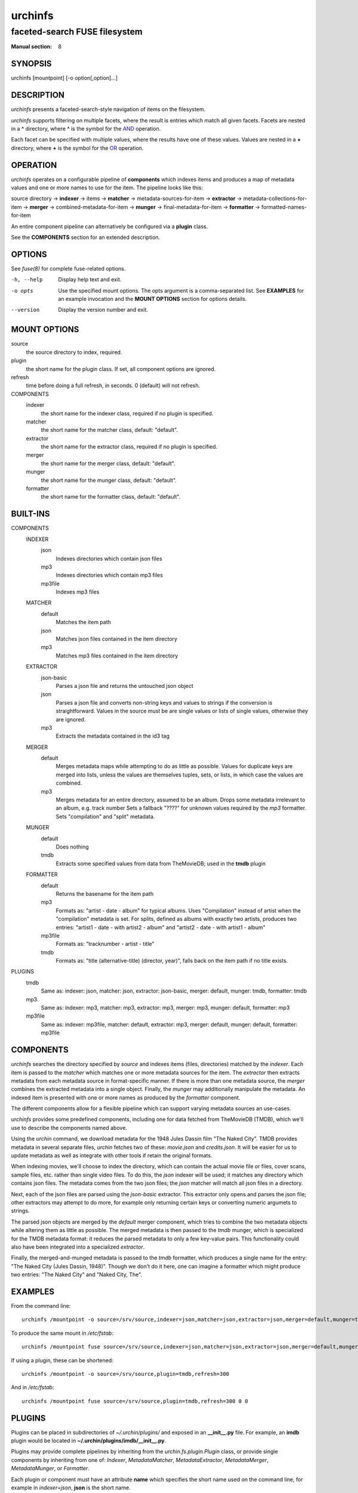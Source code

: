 .. role:: ref(emphasis)

========
urchinfs
========

faceted-search FUSE filesystem
------------------------------

:Manual section: 8

SYNOPSIS
========

urchinfs [mountpoint] [-o option[,option]...]

DESCRIPTION
===========

`urchinfs` presents a faceted-search-style navigation of items on the filesystem.

`urchinfs` supports filtering on multiple facets, where the result is entries 
which match all given facets. Facets are nested in a **^** directory, where **^** is 
the symbol for the `AND <http://en.wikipedia.org/wiki/Logical_conjunction>`_ operation.

Each facet can be specified with multiple values, where the results
have one of these values. Values are nested in a **+** directory,
where **+** is the symbol for the 
`OR <http://en.wikipedia.org/wiki/Logical_disjunction>`_ operation.

OPERATION
=========

`urchinfs` operates on a configurable pipeline of **components** which indexes items
and produces a map of metadata values and one or more names to use for the item.
The pipeline looks like this:

source directory ->
**indexer** -> items -> 
**matcher** -> metadata-sources-for-item ->
**extractor** -> metadata-collections-for-item ->
**merger** -> combined-metadata-for-item ->
**munger** -> final-metadata-for-item ->
**formatter** -> formatted-names-for-item

An entire component pipeline can alternatively be configured via a **plugin** class.

See the **COMPONENTS** section for an extended description.

OPTIONS
=======

See :ref:`fuse(8)` for complete fuse-related options.

-h, --help
    Display help text and exit.

-o opts
    Use the specified mount options. The opts argument is a comma-separated list.
    See **EXAMPLES** for an example invocation and the **MOUNT OPTIONS** section 
    for options details.

--version
    Display the version number and exit.
 
MOUNT OPTIONS
=============

source
    the source directory to index, required.
plugin
    the short name for the plugin class. If set, all component options are ignored.
refresh
    time before doing a full refresh, in seconds. 0 (default) will not refresh.
COMPONENTS
    indexer
        the short name for the indexer class, required if no plugin is specified.

    matcher
        the short name for the matcher class, default: "default".

    extractor
        the short name for the extractor class, required if no plugin is specified.

    merger
        the short name for the merger class, default: "default".

    munger
        the short name for the munger class, default: "default".

    formatter
        the short name for the formatter class, default: "default".

BUILT-INS
=========

COMPONENTS
    INDEXER
        json
            Indexes directories which contain json files
        mp3
            Indexes directories which contain mp3 files
        mp3file
            Indexes mp3 files
    MATCHER
        default
            Matches the item path
        json
            Matches json files contained in the item directory 
        mp3
            Matches mp3 files contained in the item directory
    EXTRACTOR
        json-basic
            Parses a json file and returns the untouched json object
        json
            Parses a json file and converts non-string keys and values to strings if 
            the conversion is straightforward. Values in the source must be are single 
            values or lists of single values, otherwise they are ignored. 
        mp3
            Extracts the metadata contained in the id3 tag
    MERGER
        default
            Merges metadata maps while attempting to do as little as possible.
            Values for duplicate keys are merged into lists, unless the values
            are themselves tuples, sets, or lists, in which case the values are combined.
        mp3
            Merges metadata for an entire directory, assumed to be an album.
            Drops some metadata irrelevant to an album, e.g. track number
            Sets a fallback "????" for unknown values required by the `mp3` formatter.
            Sets "compilation" and "split" metadata.
    MUNGER
        default
            Does nothing
        tmdb
            Extracts some specified values from data from TheMovieDB; used in the **tmdb** plugin
    FORMATTER
        default
            Returns the basename for the item path
        mp3
            Formats as: "artist - date - album" for typical albums.
            Uses "Compilation" instead of artist when the "compilation" metadata is set.
            For splits, defined as albums with exactly two artists, produces two entries:
            "artist1 - date - with artist2 - album" and "artist2 - date - with artist1 - album"
        mp3file
            Formats as: "tracknumber - artist - title"
        tmdb
            Formats as: "title (alternative-title) (director, year)", falls back on
            the item path if no title exists.
PLUGINS
    tmdb
        Same as: indexer: json, matcher: json, extractor: json-basic,
        merger: default, munger: tmdb, formatter: tmdb
    mp3
        Same as: indexer: mp3, matcher: mp3, extractor: mp3,
        merger: mp3, munger: default, formatter: mp3
    mp3file
        Same as: indexer: mp3file, matcher: default, extractor: mp3,
        merger: default, munger: default, formatter: mp3file

COMPONENTS
==========

`urchinfs` searches the directory specified by *source* and indexes items (files, 
directories) matched by the *indexer*. Each item is passed to the *matcher* which
matches one or more metadata sources for the item. The *extractor* then extracts 
metadata from each metadata source in format-specific manner. If there is more
than one metadata source, the *merger* combines the extracted metadata into a single
object. Finally, the *munger* may additionally manipulate the metadata. An indexed
item is presented with one or more names as produced by the *formatter* component.

The different components allow for a flexible pipeline which can support varying
metadata sources an use-cases.

`urchinfs` provides some predefined components, including one for data fetched from
TheMovieDB (TMDB), which we'll use to describe the components named above.

Using the `urchin` command, we download metadata for the 1948 Jules Dassin film
"The Naked City". TMDB provides metadata in several separate files, `urchin` fetches
two of these: *movie.json* and *credits.json*. It will be easier for us to update 
metadata as well as integrate with other tools if retain the original formats. 

When indexing movies, we'll choose to index the directory, which can contain the actual
movie file or files, cover scans, sample files, etc. rather than single video files.
To do this, the *json* indexer will be used; it matches any directory which contains
json files. The metadata comes from the two json files; the *json* matcher will match 
all json files in a directory.

Next, each of the json files are parsed using the *json-basic* extractor. This extractor
only opens and parses the json file; other extractors may attempt to do more, for example
only returning certain keys or converting numeric argumets to strings.

The parsed json objects are merged by the *default* merger component, which tries to
combine the two metadata objects while altering them as little as possible. The merged
metadata is then passed to the *tmdb* munger, which is specialized for the TMDB metadata
format: it reduces the parsed metadata to only a few key-value pairs. This functionality
could also have been integrated into a specialized *extractor*.

Finally, the merged-and-munged metadata is passed to the *tmdb* formatter, which produces
a single name for the entry: "The Naked City (Jules Dassin, 1948)". Though we don't do it
here, one can imagine a formatter which might produce two entries: "The Naked City" and
"Naked City, The".

EXAMPLES
========

From the command line::

   urchinfs /mountpoint -o source=/srv/source,indexer=json,matcher=json,extractor=json,merger=default,munger=tmdb,formatter=default,refresh=300

To produce the same mount in `/etc/fstab`::

    urchinfs /mountpoint fuse source=/srv/source,indexer=json,matcher=json,extractor=json,merger=default,munger=tmdb,formatter=default,refresh=300 0 0

If using a plugin, these can be shortened::

   urchinfs /mountpoint -o source=/srv/source,plugin=tmdb,refresh=300

And in `/etc/fstab`::

    urchinfs /mountpoint fuse source=/srv/source,plugin=tmdb,refresh=300 0 0

PLUGINS
=======

Plugins can be placed in subdirectories of `~/.urchin/plugins/` and exposed in
an **__init__.py** file. For example, an **imdb** plugin would be located in
**~/.urchin/plugins/imdb/__init__.py**.

Plugins may provide complete pipelines by inheriting from the `urchin.fs.plugin.Plugin` 
class, or provide single components by inheriting from one of: `Indexer`, `MetadataMatcher`, 
`MetadataExtractor`, `MetadataMerger`, `MetadataMunger`, or `Formatter`.

Each plugin or component must have an attribute **name** which specifies the short
name used on the command line, for example in `indexer=json`, **json** is the short
name.

Plugins and components are detected automatically and can then be invoked by their
short names from the command line or via `/etc/fstab`.

SEE ALSO
========

* :ref:`fuse(8)`
* :ref:`urchin-tmdb(1)`

AUTHORS
=======

Kellen Dye <kellen@cretin.net>

COPYRIGHT
=========

public domain

NOTES
=====

git repository: https://github.com/kellen/urchinfs

issues: https://github.com/kellen/urchinfs/issues 
